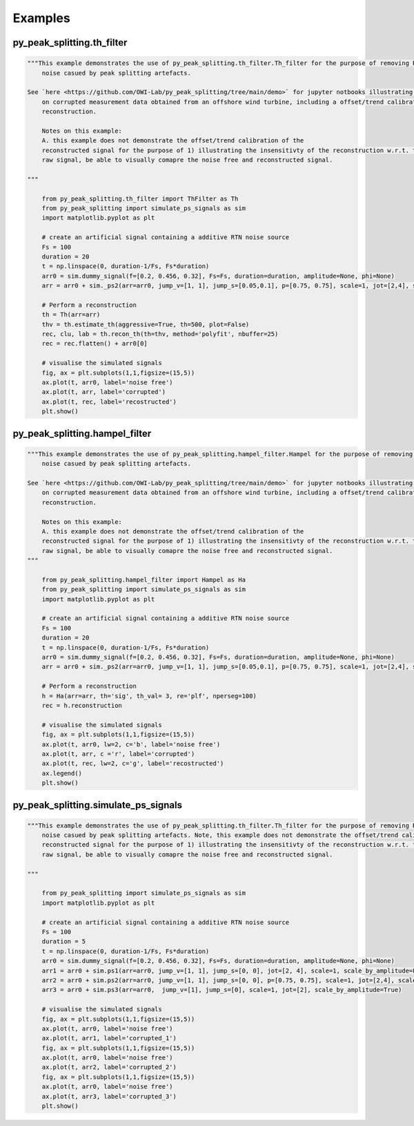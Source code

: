 Examples
========

py_peak_splitting.th_filter
+++++++++++++++++++++++++++
.. code-block:: python

    """This example demonstrates the use of py_peak_splitting.th_filter.Th_filter for the purpose of removing RTN a-like 
	noise casued by peak splitting artefacts. 

    See `here <https://github.com/OWI-Lab/py_peak_splitting/tree/main/demo>` for jupyter notbooks illustrating the use 
	on corrupted measurement data obtained from an offshore wind turbine, including a offset/trend calibration of the 
	reconstruction.
	
	Notes on this example: 
	A. this example does not demonstrate the offset/trend calibration of the 
	reconstructed signal for the purpose of 1) illustrating the insensitivty of the reconstruction w.r.t. the mean of the
	raw signal, be able to visually comapre the noise free and reconstructed signal.
	
    """

	from py_peak_splitting.th_filter import ThFilter as Th
	from py_peak_splitting import simulate_ps_signals as sim
	import matplotlib.pyplot as plt	
	
	# create an artificial signal containing a additive RTN noise source
	Fs = 100
	duration = 20 
	t = np.linspace(0, duration-1/Fs, Fs*duration)
	arr0 = sim.dummy_signal(f=[0.2, 0.456, 0.32], Fs=Fs, duration=duration, amplitude=None, phi=None)
	arr = arr0 + sim._ps2(arr=arr0, jump_v=[1, 1], jump_s=[0.05,0.1], p=[0.75, 0.75], scale=1, jot=[2,4], scale_by_amplitude=False)
	
	# Perform a reconstruction
	th = Th(arr=arr)  
	thv = th.estimate_th(aggressive=True, th=500, plot=False)
	rec, clu, lab = th.recon_th(th=thv, method='polyfit', nbuffer=25)
	rec = rec.flatten() + arr0[0]

	# visualise the simulated signals
	fig, ax = plt.subplots(1,1,figsize=(15,5))
	ax.plot(t, arr0, label='noise free')
	ax.plot(t, arr, label='corrupted')
	ax.plot(t, rec, label='recostructed')
	plt.show()


py_peak_splitting.hampel_filter
+++++++++++++++++++++++++++++++
.. code-block:: python

    """This example demonstrates the use of py_peak_splitting.hampel_filter.Hampel for the purpose of removing RTN a-like 
	noise casued by peak splitting artefacts. 

    See `here <https://github.com/OWI-Lab/py_peak_splitting/tree/main/demo>` for jupyter notbooks illustrating the use 
	on corrupted measurement data obtained from an offshore wind turbine, including a offset/trend calibration of the 
	reconstruction.
		
	Notes on this example: 
	A. this example does not demonstrate the offset/trend calibration of the 
	reconstructed signal for the purpose of 1) illustrating the insensitivty of the reconstruction w.r.t. the mean of the
	raw signal, be able to visually comapre the noise free and reconstructed signal.	
    """

	from py_peak_splitting.hampel_filter import Hampel as Ha
	from py_peak_splitting import simulate_ps_signals as sim
	import matplotlib.pyplot as plt	

	# create an artificial signal containing a additive RTN noise source
	Fs = 100
	duration = 20 
	t = np.linspace(0, duration-1/Fs, Fs*duration)
	arr0 = sim.dummy_signal(f=[0.2, 0.456, 0.32], Fs=Fs, duration=duration, amplitude=None, phi=None)
	arr = arr0 + sim._ps2(arr=arr0, jump_v=[1, 1], jump_s=[0.05,0.1], p=[0.75, 0.75], scale=1, jot=[2,4], scale_by_amplitude=False)

	# Perform a reconstruction
	h = Ha(arr=arr, th='sig', th_val= 3, re='plf', nperseg=100)
	rec = h.reconstruction         

	# visualise the simulated signals
	fig, ax = plt.subplots(1,1,figsize=(15,5))
	ax.plot(t, arr0, lw=2, c='b', label='noise free')
	ax.plot(t, arr, c ='r', label='corrupted')
	ax.plot(t, rec, lw=2, c='g', label='recostructed')
	ax.legend()
	plt.show()

py_peak_splitting.simulate_ps_signals
+++++++++++++++++++++++++++++++++++++
.. code-block:: python

    """This example demonstrates the use of py_peak_splitting.th_filter.Th_filter for the purpose of removing RTN a-like 
	noise casued by peak splitting artefacts. Note, this example does not demonstrate the offset/trend calibration of the 
	reconstructed signal for the purpose of 1) illustrating the insensitivty of the reconstruction w.r.t. the mean of the
	raw signal, be able to visually comapre the noise free and reconstructed signal.

    """

	from py_peak_splitting import simulate_ps_signals as sim
	import matplotlib.pyplot as plt	
		
	# create an artificial signal containing a additive RTN noise source
	Fs = 100
	duration = 5 
	t = np.linspace(0, duration-1/Fs, Fs*duration)
	arr0 = sim.dummy_signal(f=[0.2, 0.456, 0.32], Fs=Fs, duration=duration, amplitude=None, phi=None)
	arr1 = arr0 + sim.ps1(arr=arr0, jump_v=[1, 1], jump_s=[0, 0], jot=[2, 4], scale=1, scale_by_amplitude=False)
	arr2 = arr0 + sim.ps2(arr=arr0, jump_v=[1, 1], jump_s=[0, 0], p=[0.75, 0.75], scale=1, jot=[2,4], scale_by_amplitude=False)
	arr3 = arr0 + sim.ps3(arr=arr0,  jump_v=[1], jump_s=[0], scale=1, jot=[2], scale_by_amplitude=True)

	# visualise the simulated signals
	fig, ax = plt.subplots(1,1,figsize=(15,5))
	ax.plot(t, arr0, label='noise free')
	ax.plot(t, arr1, label='corrupted_1')
	fig, ax = plt.subplots(1,1,figsize=(15,5))
	ax.plot(t, arr0, label='noise free')
	ax.plot(t, arr2, label='corrupted_2')
	fig, ax = plt.subplots(1,1,figsize=(15,5))
	ax.plot(t, arr0, label='noise free')
	ax.plot(t, arr3, label='corrupted_3')
	plt.show()